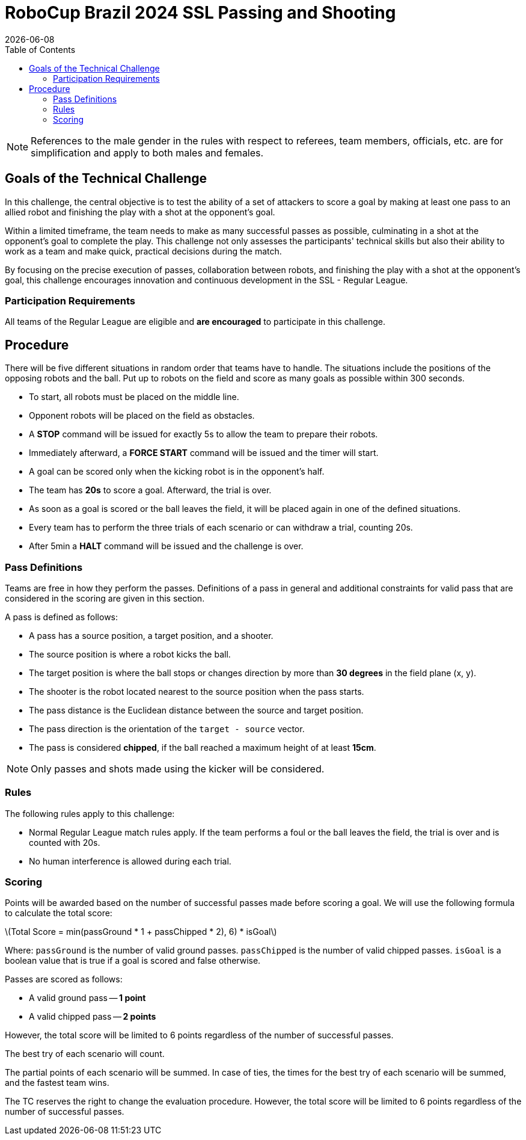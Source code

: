 :source-highlighter: highlightjs

= RoboCup Brazil 2024 SSL Passing and Shooting
{docdate}
:toc:
:stem: latexmath
:sectnumlevels: 0

// add icons from fontawesome in a up-to-date version
ifdef::backend-html5[]
++++
<link rel="stylesheet" href="https://use.fontawesome.com/releases/v5.3.1/css/all.css" integrity="sha384-mzrmE5qonljUremFsqc01SB46JvROS7bZs3IO2EmfFsd15uHvIt+Y8vEf7N7fWAU" crossorigin="anonymous">
++++
endif::backend-html5[]

:icons: font
:numbered:

NOTE: References to the male gender in the rules with respect to referees, team
members, officials, etc. are for simplification and apply to both males and
females.

== Goals of the Technical Challenge

In this challenge, the central objective is to test the ability of a set of attackers to score a goal by making at least one pass to an allied robot and finishing the play with a shot at the opponent's goal.

Within a limited timeframe, the team needs to make as many successful passes as possible, culminating in a shot at the opponent's goal to complete the play. This challenge not only assesses the participants' technical skills but also their ability to work as a team and make quick, practical decisions during the match.

By focusing on the precise execution of passes, collaboration between robots, and finishing the play with a shot at the opponent's goal, this challenge encourages innovation and continuous development in the SSL - Regular League.

=== Participation Requirements

All teams of the Regular League are eligible and *are encouraged* to participate in this challenge.

== Procedure
There will be five different situations in random order that teams have to handle. The situations include the positions of the opposing robots and the ball. Put up to robots on the field and score as many goals as possible within 300 seconds.

* To start, all robots must be placed on the middle line.
* Opponent robots will be placed on the field as obstacles.
* A *STOP* command will be issued for exactly 5s to allow the team to prepare their robots.
* Immediately afterward, a *FORCE START* command will be issued and the timer will start.
* A goal can be scored only when the kicking robot is in the opponent’s half.
* The team has *20s* to score a goal. Afterward, the trial is over.
* As soon as a goal is scored or the ball leaves the field, it will be placed again in one of the defined situations.
* Every team has to perform the three trials of each scenario or can withdraw a trial, counting 20s.
* After 5min a *HALT* command will be issued and the challenge is over.

=== Pass Definitions 
Teams are free in how they perform the passes. Definitions of a pass in general and additional constraints for valid pass that are considered in the scoring are given in this section.

A pass is defined as follows:

* A pass has a source position, a target position, and a shooter.
* The source position is where a robot kicks the ball.
* The target position is where the ball stops or changes direction by more than *30 degrees* in the field plane (x, y).
* The shooter is the robot located nearest to the source position when the pass starts.
* The pass distance is the Euclidean distance between the source and target position.
* The pass direction is the orientation of the `target - source` vector.
* The pass is considered *chipped*, if the ball reached a maximum height of at least *15cm*.

NOTE: Only passes and shots made using the kicker will be considered.

=== Rules
The following rules apply to this challenge:

* Normal Regular League match rules apply. If the team performs a foul or the ball leaves the field, the trial is over and is counted with 20s.
* No human interference is allowed during each trial.

=== Scoring
Points will be awarded based on the number of successful passes made before scoring a goal. We will use the following formula to calculate the total score:

latexmath:[Total Score = min(passGround * 1 + passChipped * 2), 6) * isGoal]
 
Where:
`passGround` is the number of valid ground passes.
`passChipped` is the number of valid chipped passes.
`isGoal` is a boolean value that is true if a goal is scored and false otherwise.

Passes are scored as follows:

* A valid ground pass -- *1 point*
* A valid chipped pass -- *2 points*

However, the total score will be limited to 6 points regardless of the number of successful passes.

The best try of each scenario will count.

The partial points of each scenario will be summed. In case of ties, the times for the best try of each scenario will be summed, and the fastest team wins.

The TC reserves the right to change the evaluation procedure. However, the total score will be limited to 6 points regardless of the number of successful passes.
